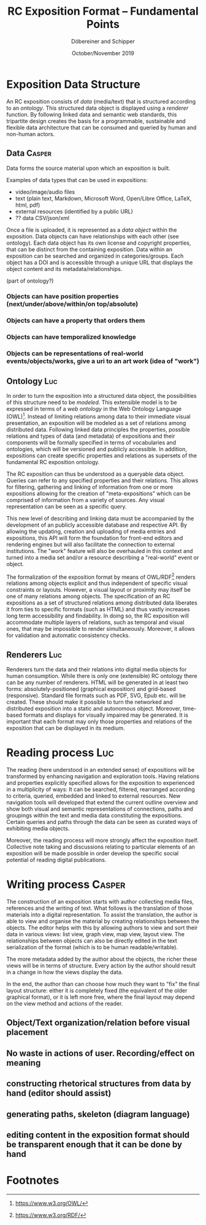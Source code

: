 #+TITLE:       RC Exposition Format -- Fundamental Points
#+AUTHOR:      Döbereiner and Schipper
#+DATE:        October/November 2019
#+OPTIONS: toc:nil        

* Exposition Data Structure

An RC exposition consists of /data/ (media/text) that is structured
according to an /ontology/. This structured data object is displayed
using a /renderer/ function. By following linked data and semantic web
standards, this tripartite design creates the basis for a
programmable, sustainable and flexible data architecture that can be
consumed and queried by human and non-human actors.

** Data  :Casper:

Data forms the source material upon which an exposition is built. 

Examples of data types that can be used in expositions:

- video/image/audio files
- text (plain text, Markdown, Microsoft Word, Open/Libre Office,
  LaTeX, html, pdf)
- external resources (identified by a public URL)
- ?? data CSV/json/xml

Once a file is uploaded, it is represented as a /data object/ within
the exposition. Data objects can have relationships with each other
(see ontology). Each data object has its own license and copyright
properties, that can be distinct from the containing exposition. Data
within an exposition can be searched and organized in
categories/groups. Each object has a DOI and is accessible through a
unique URL that displays the object content and its
metadata/relationships.


(part of ontology?)
*** Objects can have position properties (next/under/above/within/on top/absolute)
*** Objects can have a property that orders them
*** Objects can have temporalized knowledge
*** Objects can be representations of real-world events/objects/works, give a uri to an art work (idea of "work")

** Ontology  :Luc:
In order to turn the exposition into a structured data object, the
possibilities of this structure need to be /modeled/. This extensible
model is to be expressed in terms of a /web ontology/ in the Web
Ontology Language (OWL)[fn:1]. Instead of limiting relations among
data to their immediate visual presentation, an exposition will be
modeled as a set of relations among distributed data. Following linked
data principles the properties, possible relations and types of data
(and metadata) of expositions and their components will be formally
specified in terms of vocabularies and ontologies, which will be
versioned and publicly accessible. In addition, expositions can create
specific properties and relations as supersets of the fundamental RC
exposition ontology.

The RC exposition can thus be understood as a queryable data
object. Queries can refer to any specified properties and their
relations. This allows for filtering, gathering and linking of
information from one or more expositions allowing for the creation of
"meta-expositions" which can be comprised of information from a
variety of sources. Any visual representation can be seen as a
specific query.

This new level of describing and linking data must be accompanied by
the development of an publicly accessible database and respective
API. By allowing the updating, creation and uploading of media entries
and expositions, this API will form the foundation for front-end
editors and rendering engines but will also facilitate the connection
to external institutions. The "work" feature will also be overhauled
in this context and turned into a media set and/or a resource
describing a "real-world" event or object.

The formalization of the exposition format by means of OWL/RDF[fn:2]
renders relations among objects explicit and thus independent of
specific visual constraints or layouts. However, a visual layout or
proximity may itself be one of many relations among objects. The
specification of an RC expositions as a set of structured relations
among distributed data liberates it from ties to specific formats
(such as HTML) and thus vastly increases long term accessibility and
findability. In doing so, the RC exposition will accommodate multiple
layers of relations, such as temporal and visual ones, that may be
impossible to render simultaneously. Moreover, it allows for
validation and automatic consistency checks.

** Renderers :Luc:
Renderers turn the data and their relations into digital media objects
for human consumption. While there is only one (extensible) RC
ontology there can be any number of renderers. HTML will be generated
in at least two forms: absolutely-positioned (graphical exposition)
and grid-based (responsive). Standard file formats such as PDF, SVG,
Epub etc. will be created. These should make it possible to turn the
networked and distributed exposition into a static and autonomous
object. Moreover, time-based formats and displays for visually
impaired may be generated. It is important that each format may only
those properties and relations of the exposition that can be displayed
in its medium.

* Reading process :Luc:
The reading (here understood in an extended sense) of expositions will
be transformed by enhancing navigation and exploration tools. Having
relations and properties explicitly specified allows for the
exposition to experienced in a multiplicity of ways: It can be
searched, filtered, rearranged according to criteria, queried,
embedded and linked to external resources. New navigation tools will
developed that extend the current outline overview and show both
visual and semantic representations of connections, paths and
groupings within the text and media data constituting the
expositions. Certain queries and paths through the data can be seen as
curated ways of exhibiting media objects.

Moreover, the reading process will more strongly affect the exposition
itself. Collective note taking and discussions relating to particular
elements of an exposition will be made possible in order develop the
specific social potential of reading digital publications.

* Writing process :Casper:

The construction of an exposition starts with author collecting media
files, references and the writing of text. What follows is the
translation of those materials into a digital representation. To
assist the translation, the author is able to view and organise the
material by creating relationships between the objects. The editor
helps with this by allowing authors to view and sort their data in
various views: list view, graph view, map view, layout view. The
relationships between objects can also be directly edited in the text
serialization of the format (which is to be human readable/writable).

The more metadata added by the author about the objects, the richer
these views will be in terms of structure. Every action by the author
should result in a change in how the views display the data.

In the end, the author than can choose how much they want to "fix" the
final layout structure: either it is completely fixed (the equivalent
of the older graphical format), or it is left more free, where the
final layout may depend on the view method and actions of the reader.

** Object/Text organization/relation before visual placement
** No waste in actions of user. Recording/effect on meaning

** constructing rhetorical structures from data by hand (editor should assist)
** generating paths, skeleton (diagram language)

** editing content in the exposition format should be transparent enough that it can be done by hand

* Footnotes

[fn:2]https://www.w3.org/RDF/ 

[fn:1]https://www.w3.org/OWL/ 
